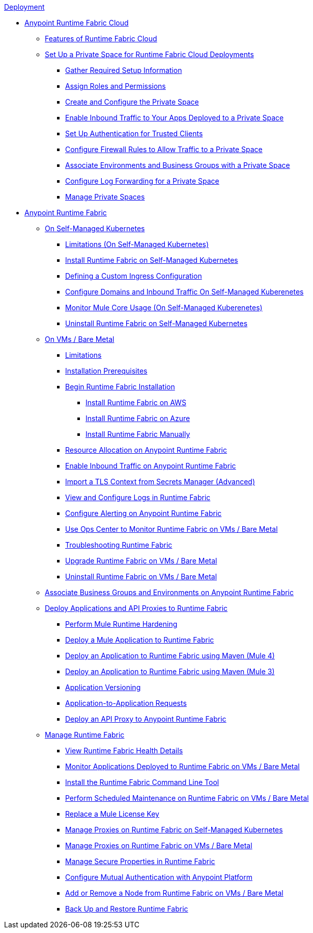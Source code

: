 .xref:index.adoc[Deployment]

** xref:rtf-cloud::index.adoc[Anypoint Runtime Fabric Cloud]
*** xref:rtf-cloud::features.adoc[Features of Runtime Fabric Cloud]
*** xref:rtf-cloud::ps-setup.adoc[Set Up a Private Space for Runtime Fabric Cloud Deployments]
**** xref:rtf-cloud::ps-gather-setup-info.adoc[Gather Required Setup Information]
**** xref:rtf-cloud::ps-assign-roles.adoc[Assign Roles and Permissions]
**** xref:rtf-cloud::ps-create-configure.adoc[Create and Configure the Private Space]
**** xref:rtf-cloud::ps-config-domains.adoc[Enable Inbound Traffic to Your Apps Deployed to a Private Space]
**** xref:rtf-cloud::ps-config-clients.adoc[Set Up Authentication for Trusted Clients]
**** xref:rtf-cloud::ps-config-fw-rules.adoc[Configure Firewall Rules to Allow Traffic to a Private Space]
**** xref:rtf-cloud::ps-config-env.adoc[Associate Environments and Business Groups with a Private Space]
**** xref:rtf-cloud::ps-config-logging.adoc[Configure Log Forwarding for a Private Space]
**** xref:rtf-cloud::ps-manage.adoc[Manage Private Spaces]

** xref:runtime-fabric::index.adoc[Anypoint Runtime Fabric]
*** xref:runtime-fabric::index-self-managed.adoc[On Self-Managed Kubernetes]
 **** xref:runtime-fabric::limitations-self.adoc[Limitations (On Self-Managed Kubernetes)]
 **** xref:runtime-fabric::install-self-managed.adoc[Install Runtime Fabric on Self-Managed Kubernetes]
 **** xref:runtime-fabric::custom-ingress-configuration.adoc[Defining a Custom Ingress Configuration]
 **** xref:runtime-fabric::enable-inbound-traffic-self.adoc[Configure Domains and Inbound Traffic On Self-Managed Kuberenetes]
 **** xref:runtime-fabric::mule-core-usage-self.adoc[Monitor Mule Core Usage (On Self-Managed Kuberenetes)]
 **** xref:runtime-fabric::uninstall-self.adoc[Uninstall Runtime Fabric on Self-Managed Kubernetes]
*** xref:runtime-fabric::index-vm-bare-metal.adoc[On VMs / Bare Metal]
 **** xref:runtime-fabric::runtime-fabric-limitations.adoc[Limitations]
 **** xref:runtime-fabric::install-prereqs.adoc[Installation Prerequisites]
 **** xref:runtime-fabric::install-create-rtf-arm.adoc[Begin Runtime Fabric Installation]
  ***** xref:runtime-fabric::install-aws.adoc[Install Runtime Fabric on AWS]
  ***** xref:runtime-fabric::install-azure.adoc[Install Runtime Fabric on Azure]
  ***** xref:runtime-fabric::install-manual.adoc[Install Runtime Fabric Manually]
 **** xref:runtime-fabric::deploy-resource-allocation.adoc[Resource Allocation on Anypoint Runtime Fabric]  
 **** xref:runtime-fabric::enable-inbound-traffic.adoc[Enable Inbound Traffic on Anypoint Runtime Fabric]
 **** xref:runtime-fabric::configure-adv-tls-context.adoc[Import a TLS Context from Secrets Manager (Advanced)] 
 **** xref:runtime-fabric::runtime-fabric-logs.adoc[View and Configure Logs in Runtime Fabric]
 **** xref:runtime-fabric::configure-alerting.adoc[Configure Alerting on Anypoint Runtime Fabric]
 **** xref:runtime-fabric::using-opscenter.adoc[Use Ops Center to Monitor Runtime Fabric on VMs / Bare Metal]
 **** xref:runtime-fabric::troubleshoot-guide.adoc[Troubleshooting Runtime Fabric]
 **** xref:runtime-fabric::upgrade-index.adoc[Upgrade Runtime Fabric on VMs / Bare Metal]
 **** xref:runtime-fabric::uninstall-manual.adoc[Uninstall Runtime Fabric on VMs / Bare Metal]
*** xref:runtime-fabric::associate-environments.adoc[Associate Business Groups and Environments on Anypoint Runtime Fabric]
*** xref:runtime-fabric::deploy-index.adoc[Deploy Applications and API Proxies to Runtime Fabric]
 **** xref:runtime-fabric::configure-hardening.adoc[Perform Mule Runtime Hardening]
 **** xref:runtime-fabric::deploy-to-runtime-fabric.adoc[Deploy a Mule Application to Runtime Fabric]
 **** xref:runtime-fabric::deploy-maven-4.x.adoc[Deploy an Application to Runtime Fabric using Maven (Mule 4)]
 **** xref:runtime-fabric::deploy-maven-3.x.adoc[Deploy an Application to Runtime Fabric using Maven (Mule 3)]
 **** xref:runtime-fabric::app-versioning.adoc[Application Versioning]
 **** xref:runtime-fabric::app-to-app-requests.adoc[Application-to-Application Requests]
 **** xref:runtime-fabric::proxy-deploy-runtime-fabric.adoc[Deploy an API Proxy to Anypoint Runtime Fabric]
*** xref:runtime-fabric::manage-index.adoc[Manage Runtime Fabric]
 **** xref:runtime-fabric::view-health.adoc[View Runtime Fabric Health Details]
 **** xref:runtime-fabric::manage-monitor-applications.adoc[Monitor Applications Deployed to Runtime Fabric on VMs / Bare Metal]
 **** xref:runtime-fabric::install-rtfctl.adoc[Install the Runtime Fabric Command Line Tool]
 **** xref:runtime-fabric::install-patches.adoc[Perform Scheduled Maintenance on Runtime Fabric on VMs / Bare Metal]
 **** xref:runtime-fabric::replace-license-key.adoc[Replace a Mule License Key]
 **** xref:runtime-fabric::manage-proxy-self.adoc[Manage Proxies on Runtime Fabric on Self-Managed Kubernetes]
 **** xref:runtime-fabric::manage-proxy.adoc[Manage Proxies on Runtime Fabric on VMs / Bare Metal]
 **** xref:runtime-fabric::manage-secure-properties.adoc[Manage Secure Properties in Runtime Fabric]
 **** xref:runtime-fabric::config-mutual-auth.adoc[Configure Mutual Authentication with Anypoint Platform]
 **** xref:runtime-fabric::manage-nodes.adoc[Add or Remove a Node from Runtime Fabric on VMs / Bare Metal]
 **** xref:runtime-fabric::manage-backup-restore.adoc[Back Up and Restore Runtime Fabric]
